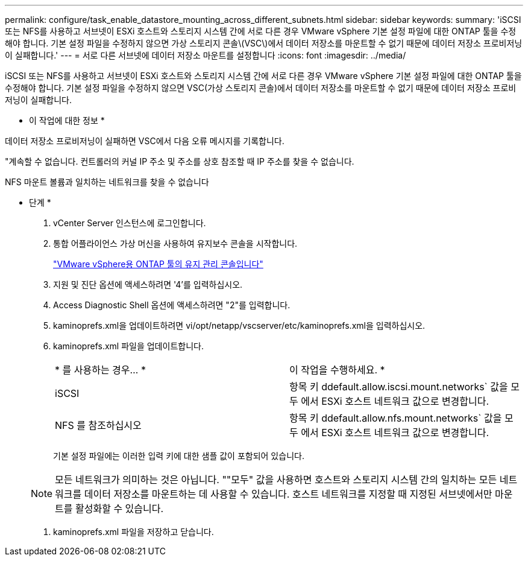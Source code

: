 ---
permalink: configure/task_enable_datastore_mounting_across_different_subnets.html 
sidebar: sidebar 
keywords:  
summary: 'iSCSI 또는 NFS를 사용하고 서브넷이 ESXi 호스트와 스토리지 시스템 간에 서로 다른 경우 VMware vSphere 기본 설정 파일에 대한 ONTAP 툴을 수정해야 합니다. 기본 설정 파일을 수정하지 않으면 가상 스토리지 콘솔\(VSC\)에서 데이터 저장소를 마운트할 수 없기 때문에 데이터 저장소 프로비저닝이 실패합니다.' 
---
= 서로 다른 서브넷에 데이터 저장소 마운트를 설정합니다
:icons: font
:imagesdir: ../media/


[role="lead"]
iSCSI 또는 NFS를 사용하고 서브넷이 ESXi 호스트와 스토리지 시스템 간에 서로 다른 경우 VMware vSphere 기본 설정 파일에 대한 ONTAP 툴을 수정해야 합니다. 기본 설정 파일을 수정하지 않으면 VSC(가상 스토리지 콘솔)에서 데이터 저장소를 마운트할 수 없기 때문에 데이터 저장소 프로비저닝이 실패합니다.

* 이 작업에 대한 정보 *

데이터 저장소 프로비저닝이 실패하면 VSC에서 다음 오류 메시지를 기록합니다.

"계속할 수 없습니다. 컨트롤러의 커널 IP 주소 및 주소를 상호 참조할 때 IP 주소를 찾을 수 없습니다.

NFS 마운트 볼륨과 일치하는 네트워크를 찾을 수 없습니다

* 단계 *

. vCenter Server 인스턴스에 로그인합니다.
. 통합 어플라이언스 가상 머신을 사용하여 유지보수 콘솔을 시작합니다.
+
link:reference_maintenance_console_of_ontap_tools_for_vmware_vsphere.html["VMware vSphere용 ONTAP 툴의 유지 관리 콘솔입니다"]

. 지원 및 진단 옵션에 액세스하려면 '4'를 입력하십시오.
. Access Diagnostic Shell 옵션에 액세스하려면 "2"를 입력합니다.
. kaminoprefs.xml을 업데이트하려면 vi/opt/netapp/vscserver/etc/kaminoprefs.xml을 입력하십시오.
. kaminoprefs.xml 파일을 업데이트합니다.
+
|===


| * 를 사용하는 경우... * | 이 작업을 수행하세요. * 


 a| 
iSCSI
 a| 
항목 키 ddefault.allow.iscsi.mount.networks` 값을 모두 에서 ESXi 호스트 네트워크 값으로 변경합니다.



 a| 
NFS 를 참조하십시오
 a| 
항목 키 ddefault.allow.nfs.mount.networks` 값을 모두 에서 ESXi 호스트 네트워크 값으로 변경합니다.

|===
+
기본 설정 파일에는 이러한 입력 키에 대한 샘플 값이 포함되어 있습니다.

+

NOTE: 모든 네트워크가 의미하는 것은 아닙니다. ""모두" 값을 사용하면 호스트와 스토리지 시스템 간의 일치하는 모든 네트워크를 데이터 저장소를 마운트하는 데 사용할 수 있습니다. 호스트 네트워크를 지정할 때 지정된 서브넷에서만 마운트를 활성화할 수 있습니다.

. kaminoprefs.xml 파일을 저장하고 닫습니다.

